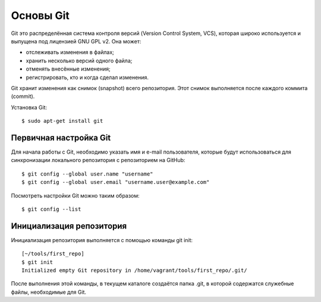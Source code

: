 Основы Git
~~~~~~~~~~

Git это распределённая система контроля версий (Version Control System,
VCS), которая широко используется и выпущена под лицензией GNU GPL v2.
Она может:

-  отслеживать изменения в файлах;
-  хранить несколько версий одного файла;
-  отменять внесённые изменения;
-  регистрировать, кто и когда сделал изменения.

Git хранит изменения как снимок (snapshot) всего репозитория. Этот
снимок выполняется после каждого коммита (commit).

Установка Git:

::

    $ sudo apt-get install git

Первичная настройка Git
^^^^^^^^^^^^^^^^^^^^^^^

Для начала работы с Git, необходимо указать имя и e-mail пользователя,
которые будут использоваться для синхронизации локального репозитория с
репозиторием на GitHub:

::

    $ git config --global user.name "username"
    $ git config --global user.email "username.user@example.com"

Посмотреть настройки Git можно таким образом:

::

    $ git config --list

Инициализация репозитория
^^^^^^^^^^^^^^^^^^^^^^^^^

Инициализация репозитория выполняется с помощью команды git init:

::

    [~/tools/first_repo]
    $ git init
    Initialized empty Git repository in /home/vagrant/tools/first_repo/.git/

После выполнения этой команды, в текущем каталоге создаётся папка .git,
в которой содержатся служебные файлы, необходимые для Git.
